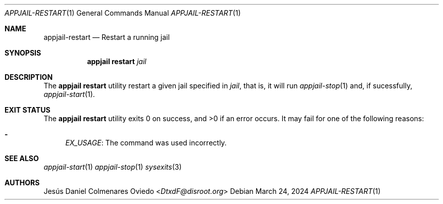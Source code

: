 .\"Copyright (c) 2024, Jesús Daniel Colmenares Oviedo <DtxdF@disroot.org>
.\"All rights reserved.
.\"
.\"Redistribution and use in source and binary forms, with or without
.\"modification, are permitted provided that the following conditions are met:
.\"
.\"* Redistributions of source code must retain the above copyright notice, this
.\"  list of conditions and the following disclaimer.
.\"
.\"* Redistributions in binary form must reproduce the above copyright notice,
.\"  this list of conditions and the following disclaimer in the documentation
.\"  and/or other materials provided with the distribution.
.\"
.\"* Neither the name of the copyright holder nor the names of its
.\"  contributors may be used to endorse or promote products derived from
.\"  this software without specific prior written permission.
.\"
.\"THIS SOFTWARE IS PROVIDED BY THE COPYRIGHT HOLDERS AND CONTRIBUTORS "AS IS"
.\"AND ANY EXPRESS OR IMPLIED WARRANTIES, INCLUDING, BUT NOT LIMITED TO, THE
.\"IMPLIED WARRANTIES OF MERCHANTABILITY AND FITNESS FOR A PARTICULAR PURPOSE ARE
.\"DISCLAIMED. IN NO EVENT SHALL THE COPYRIGHT HOLDER OR CONTRIBUTORS BE LIABLE
.\"FOR ANY DIRECT, INDIRECT, INCIDENTAL, SPECIAL, EXEMPLARY, OR CONSEQUENTIAL
.\"DAMAGES (INCLUDING, BUT NOT LIMITED TO, PROCUREMENT OF SUBSTITUTE GOODS OR
.\"SERVICES; LOSS OF USE, DATA, OR PROFITS; OR BUSINESS INTERRUPTION) HOWEVER
.\"CAUSED AND ON ANY THEORY OF LIABILITY, WHETHER IN CONTRACT, STRICT LIABILITY,
.\"OR TORT (INCLUDING NEGLIGENCE OR OTHERWISE) ARISING IN ANY WAY OUT OF THE USE
.\"OF THIS SOFTWARE, EVEN IF ADVISED OF THE POSSIBILITY OF SUCH DAMAGE.
.Dd March 24, 2024
.Dt APPJAIL-RESTART 1
.Os
.Sh NAME
.Nm appjail-restart
.Nd Restart a running jail
.Sh SYNOPSIS
.Nm appjail restart
.Ar jail
.Sh DESCRIPTION
The
.Sy appjail restart
utility restart a given jail specified in
.Ar jail ","
that is, it will run
.Xr appjail-stop 1
and, if sucessfully,
.Xr appjail-start 1 "."
.Sh EXIT STATUS
.Ex -std "appjail restart"
It may fail for one of the following reasons:
.Pp
.Bl -dash -compact
.It
.Em EX_USAGE ":"
The command was used incorrectly.
.El
.Sh SEE ALSO
.Xr appjail-start 1
.Xr appjail-stop 1
.Xr sysexits 3
.Sh AUTHORS
.An Jesús Daniel Colmenares Oviedo Aq Mt DtxdF@disroot.org
